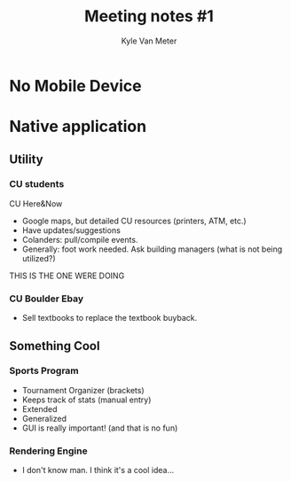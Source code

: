 #+TITLE: Meeting notes #1
#+AUTHOR: Kyle Van Meter

* No Mobile Device
* Native application
** Utility
*** CU students
    CU Here&Now
    - Google maps, but detailed CU resources (printers, ATM, etc.)
    - Have updates/suggestions
    - Colanders: pull/compile events.
    - Generally: foot work needed.  Ask building managers (what is not being utilized?)
    THIS IS THE ONE WERE DOING
*** CU Boulder Ebay
    - Sell textbooks to replace the textbook buyback.
** Something Cool
*** Sports Program
    - Tournament Organizer (brackets)
    - Keeps track of stats (manual entry)
    - Extended
    - Generalized
    - GUI is really important! (and that is no fun)
*** Rendering Engine
    - I don't know man.  I think it's a cool idea...
